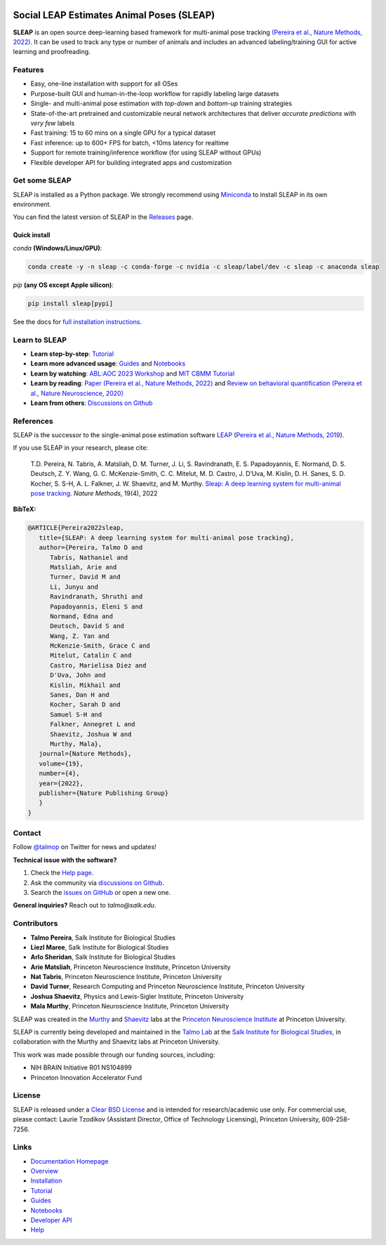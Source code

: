 |CI| |Coverage| |Documentation| |Downloads| |Conda Downloads| |Stable version| |Latest version|

.. |CI| image:: 
   https://github.com/talmolab/sleap/workflows/CI/badge.svg?event=push&branch=develop
   :target: https://github.com/talmolab/sleap/actions?query=workflow:CI
   :alt: Continuous integration status

.. |Coverage| image::
   https://codecov.io/gh/talmolab/sleap/branch/develop/graph/badge.svg?token=oBmTlGIQRn
   :target: https://codecov.io/gh/talmolab/sleap
   :alt: Coverage

.. |Documentation| image:: 
   https://img.shields.io/badge/Documentation-sleap.ai-lightgrey
   :target: https://sleap.ai
   :alt: Documentation
  
.. |Downloads| image::
   https://static.pepy.tech/personalized-badge/sleap?period=total&units=international_system&left_color=grey&right_color=brightgreen&left_text=PyPI%20Downloads
   :target: https://pepy.tech/project/sleap
   :alt: Downloads
   
.. |Conda Downloads| image:: https://img.shields.io/conda/dn/sleap/sleap?label=Conda%20Downloads
   :target: https://anaconda.org/sleap/sleap
   :alt: Conda Downloads

.. |Stable version| image:: https://img.shields.io/github/v/release/talmolab/sleap?label=stable
   :target: https://github.com/talmolab/sleap/releases/
   :alt: Stable version

.. |Latest version| image:: https://img.shields.io/github/v/release/talmolab/sleap?include_prereleases&label=latest
   :target: https://github.com/talmolab/sleap/releases/
   :alt: Latest version


.. start-inclusion-marker-do-not-remove


Social LEAP Estimates Animal Poses (SLEAP)
==========================================

.. image:: https://sleap.ai/docs/_static/sleap_movie.gif
    :width: 600px

**SLEAP** is an open source deep-learning based framework for multi-animal pose tracking `(Pereira et al., Nature Methods, 2022) <https://www.nature.com/articles/s41592-022-01426-1>`__. It can be used to track any type or number of animals and includes an advanced labeling/training GUI for active learning and proofreading.


Features
--------
* Easy, one-line installation with support for all OSes
* Purpose-built GUI and human-in-the-loop workflow for rapidly labeling large datasets
* Single- and multi-animal pose estimation with *top-down* and *bottom-up* training strategies
* State-of-the-art pretrained and customizable neural network architectures that deliver *accurate predictions* with *very few* labels
* Fast training: 15 to 60 mins on a single GPU for a typical dataset
* Fast inference: up to 600+ FPS for batch, <10ms latency for realtime
* Support for remote training/inference workflow (for using SLEAP without GPUs)
* Flexible developer API for building integrated apps and customization


Get some SLEAP
--------------
SLEAP is installed as a Python package. We strongly recommend using `Miniconda <https://https://docs.conda.io/en/latest/miniconda.html>`_ to install SLEAP in its own environment.

You can find the latest version of SLEAP in the `Releases <https://github.com/talmolab/sleap/releases>`_ page.

Quick install
^^^^^^^^^^^^^
`conda` **(Windows/Linux/GPU)**:

.. code-block:: bash

    conda create -y -n sleap -c conda-forge -c nvidia -c sleap/label/dev -c sleap -c anaconda sleap

`pip` **(any OS except Apple silicon)**:

.. code-block:: bash

    pip install sleap[pypi]


See the docs for `full installation instructions <https://sleap.ai/installation.html>`_.

Learn to SLEAP
--------------
- **Learn step-by-step**: `Tutorial <https://sleap.ai/tutorials/tutorial.html>`_
- **Learn more advanced usage**: `Guides <https://sleap.ai/guides/>`__ and `Notebooks <https://sleap.ai/notebooks/>`__
- **Learn by watching**: `ABL:AOC 2023 Workshop <https://www.youtube.com/watch?v=BfW-HgeDfMI>`_ and `MIT CBMM Tutorial <https://cbmm.mit.edu/video/decoding-animal-behavior-through-pose-tracking>`_
- **Learn by reading**: `Paper (Pereira et al., Nature Methods, 2022) <https://www.nature.com/articles/s41592-022-01426-1>`__ and `Review on behavioral quantification (Pereira et al., Nature Neuroscience, 2020) <https://rdcu.be/caH3H>`_
- **Learn from others**: `Discussions on Github <https://github.com/talmolab/sleap/discussions>`_


References
-----------
SLEAP is the successor to the single-animal pose estimation software `LEAP <https://github.com/talmo/leap>`_ (`Pereira et al., Nature Methods, 2019 <https://www.nature.com/articles/s41592-018-0234-5>`_).

If you use SLEAP in your research, please cite:

    T.D. Pereira, N. Tabris, A. Matsliah, D. M. Turner, J. Li, S. Ravindranath, E. S. Papadoyannis, E. Normand, D. S. Deutsch, Z. Y. Wang, G. C. McKenzie-Smith, C. C. Mitelut, M. D. Castro, J. D’Uva, M. Kislin, D. H. Sanes, S. D. Kocher, S. S-H, A. L. Falkner, J. W. Shaevitz, and M. Murthy. `Sleap: A deep learning system for multi-animal pose tracking <https://www.nature.com/articles/s41592-022-01426-1>`__. *Nature Methods*, 19(4), 2022


**BibTeX:**

.. code-block::

   @ARTICLE{Pereira2022sleap,
      title={SLEAP: A deep learning system for multi-animal pose tracking},
      author={Pereira, Talmo D and 
         Tabris, Nathaniel and
         Matsliah, Arie and
         Turner, David M and
         Li, Junyu and
         Ravindranath, Shruthi and
         Papadoyannis, Eleni S and
         Normand, Edna and
         Deutsch, David S and
         Wang, Z. Yan and
         McKenzie-Smith, Grace C and
         Mitelut, Catalin C and
         Castro, Marielisa Diez and
         D'Uva, John and
         Kislin, Mikhail and
         Sanes, Dan H and
         Kocher, Sarah D and
         Samuel S-H and
         Falkner, Annegret L and
         Shaevitz, Joshua W and
         Murthy, Mala},
      journal={Nature Methods},
      volume={19},
      number={4},
      year={2022},
      publisher={Nature Publishing Group}
      }
   }


Contact
-------

Follow `@talmop <https://twitter.com/talmop>`_ on Twitter for news and updates!

**Technical issue with the software?**

1. Check the `Help page <https://sleap.ai/help.html>`_.
2. Ask the community via `discussions on Github <https://github.com/talmolab/sleap/discussions>`_.
3. Search the `issues on GitHub <https://github.com/talmolab/sleap/issues>`_ or open a new one.

**General inquiries?**
Reach out to `talmo@salk.edu`.

.. _Contributors:

Contributors
------------

* **Talmo Pereira**, Salk Institute for Biological Studies
* **Liezl Maree**, Salk Institute for Biological Studies
* **Arlo Sheridan**, Salk Institute for Biological Studies
* **Arie Matsliah**, Princeton Neuroscience Institute, Princeton University
* **Nat Tabris**, Princeton Neuroscience Institute, Princeton University
* **David Turner**, Research Computing and Princeton Neuroscience Institute, Princeton University
* **Joshua Shaevitz**, Physics and Lewis-Sigler Institute, Princeton University
* **Mala Murthy**, Princeton Neuroscience Institute, Princeton University

SLEAP was created in the `Murthy <https://murthylab.princeton.edu>`_ and `Shaevitz <https://shaevitzlab.princeton.edu>`_ labs at the `Princeton Neuroscience Institute <https://pni.princeton.edu>`_ at Princeton University.

SLEAP is currently being developed and maintained in the `Talmo Lab <https://talmolab.org>`_ at the `Salk Institute for Biological Studies <https://salk.edu>`_, in collaboration with the Murthy and Shaevitz labs at Princeton University.

This work was made possible through our funding sources, including:

* NIH BRAIN Initiative R01 NS104899
* Princeton Innovation Accelerator Fund


License
-------
SLEAP is released under a `Clear BSD License <https://raw.githubusercontent.com/talmolab/sleap/main/LICENSE>`_ and is intended for research/academic use only. For commercial use, please contact: Laurie Tzodikov (Assistant Director, Office of Technology Licensing), Princeton University, 609-258-7256.


.. end-inclusion-marker-do-not-remove

Links
------
* `Documentation Homepage <https://sleap.ai>`_
* `Overview <https://sleap.ai/overview.html>`_
* `Installation <https://sleap.ai/installation.html>`_
* `Tutorial <https://sleap.ai/tutorials/tutorial.html>`_
* `Guides <https://sleap.ai/guides/index.html>`_
* `Notebooks <https://sleap.ai/notebooks/index.html>`_
* `Developer API <https://sleap.ai/api.html>`_
* `Help <https://sleap.ai/help.html>`_
